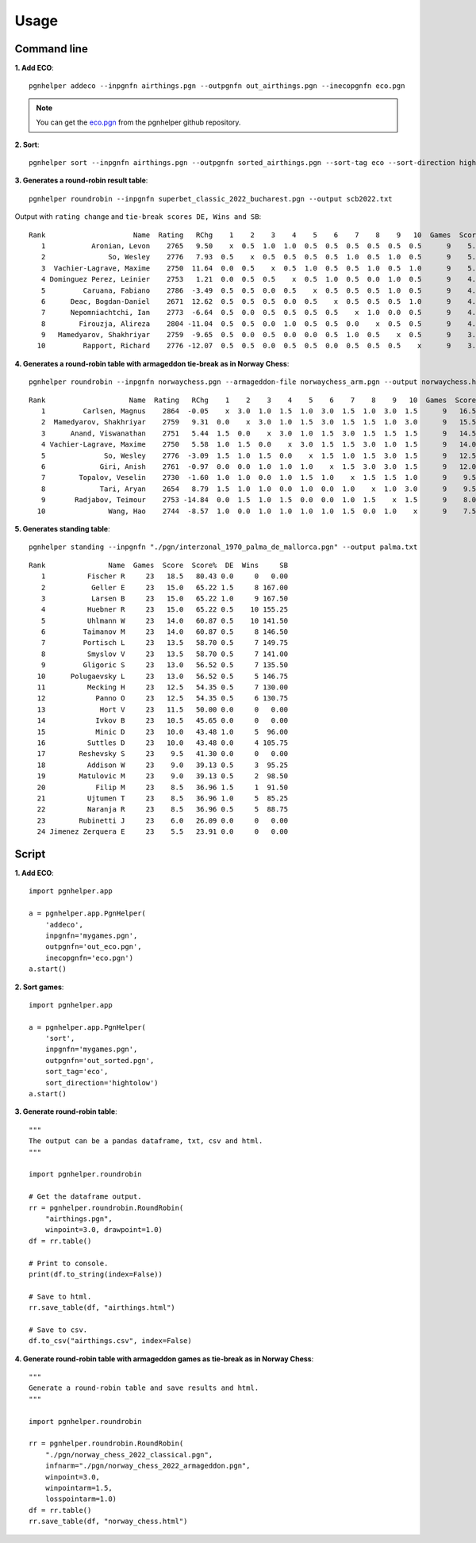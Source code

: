 .. _Usage Overview:

Usage
=====

Command line
^^^^^^^^^^^^

**1. Add ECO**::

   pgnhelper addeco --inpgnfn airthings.pgn --outpgnfn out_airthings.pgn --inecopgnfn eco.pgn

.. note::
   You can get the `eco.pgn <https://github.com/fsmosca/pgnhelper/tree/main/eco>`_ from the pgnhelper github repository.

**2. Sort**::

   pgnhelper sort --inpgnfn airthings.pgn --outpgnfn sorted_airthings.pgn --sort-tag eco --sort-direction hightolow

**3. Generates a round-robin result table**::

   pgnhelper roundrobin --inpgnfn superbet_classic_2022_bucharest.pgn --output scb2022.txt

Output with ``rating change`` and ``tie-break scores DE, Wins and SB``::

 Rank                     Name  Rating   RChg    1    2    3    4    5    6    7    8    9   10  Games  Score  Score%  DE  Wins    SB
    1           Aronian, Levon    2765   9.50    x  0.5  1.0  1.0  0.5  0.5  0.5  0.5  0.5  0.5      9    5.5   61.11 1.5     2 24.75
    2               So, Wesley    2776   7.93  0.5    x  0.5  0.5  0.5  0.5  1.0  0.5  1.0  0.5      9    5.5   61.11 1.0     2 23.50
    3  Vachier-Lagrave, Maxime    2750  11.64  0.0  0.5    x  0.5  1.0  0.5  0.5  1.0  0.5  1.0      9    5.5   61.11 0.5     3 23.00
    4 Dominguez Perez, Leinier    2753   1.21  0.0  0.5  0.5    x  0.5  1.0  0.5  0.0  1.0  0.5      9    4.5   50.00 1.5     2 19.50
    5         Caruana, Fabiano    2786  -3.49  0.5  0.5  0.0  0.5    x  0.5  0.5  0.5  1.0  0.5      9    4.5   50.00 1.0     1 19.25
    6      Deac, Bogdan-Daniel    2671  12.62  0.5  0.5  0.5  0.0  0.5    x  0.5  0.5  0.5  1.0      9    4.5   50.00 0.5     1 19.75
    7      Nepomniachtchi, Ian    2773  -6.64  0.5  0.0  0.5  0.5  0.5  0.5    x  1.0  0.0  0.5      9    4.0   44.44 1.0     1 18.00
    8        Firouzja, Alireza    2804 -11.04  0.5  0.5  0.0  1.0  0.5  0.5  0.0    x  0.5  0.5      9    4.0   44.44 0.0     1 18.00
    9   Mamedyarov, Shakhriyar    2759  -9.65  0.5  0.0  0.5  0.0  0.0  0.5  1.0  0.5    x  0.5      9    3.5   38.89 0.5     1 15.50
   10         Rapport, Richard    2776 -12.07  0.5  0.5  0.0  0.5  0.5  0.0  0.5  0.5  0.5    x      9    3.5   38.89 0.5     0 15.75

**4. Generates a round-robin table with armageddon tie-break as in Norway Chess**::

   pgnhelper roundrobin --inpgnfn norwaychess.pgn --armageddon-file norwaychess_arm.pgn --output norwaychess.html --win-point 3.0 --win-point-arm 1.5 --loss-point-arm 1.0 --show-max-score

::

 Rank                    Name  Rating   RChg    1    2    3    4    5    6    7    8    9   10  Games  Score  MaxScore  Score%  DE  Wins
    1         Carlsen, Magnus    2864  -0.05    x  3.0  1.0  1.5  1.0  3.0  1.5  1.0  3.0  1.5      9   16.5      27.0   61.11 0.0     0
    2  Mamedyarov, Shakhriyar    2759   9.31  0.0    x  3.0  1.0  1.5  3.0  1.5  1.5  1.0  3.0      9   15.5      27.0   57.41 0.0     0
    3      Anand, Viswanathan    2751   5.44  1.5  0.0    x  3.0  1.0  1.5  3.0  1.5  1.5  1.5      9   14.5      27.0   53.70 0.0     0
    4 Vachier-Lagrave, Maxime    2750   5.58  1.0  1.5  0.0    x  3.0  1.5  1.5  3.0  1.0  1.5      9   14.0      27.0   51.85 0.0     0
    5              So, Wesley    2776  -3.09  1.5  1.0  1.5  0.0    x  1.5  1.0  1.5  3.0  1.5      9   12.5      27.0   46.30 0.0     0
    6             Giri, Anish    2761  -0.97  0.0  0.0  1.0  1.0  1.0    x  1.5  3.0  3.0  1.5      9   12.0      27.0   44.44 0.0     0
    7        Topalov, Veselin    2730  -1.60  1.0  1.0  0.0  1.0  1.5  1.0    x  1.5  1.5  1.0      9    9.5      27.0   35.19 1.5     0
    8             Tari, Aryan    2654   8.79  1.5  1.0  1.0  0.0  1.0  0.0  1.0    x  1.0  3.0      9    9.5      27.0   35.19 1.0     1
    9       Radjabov, Teimour    2753 -14.84  0.0  1.5  1.0  1.5  0.0  0.0  1.0  1.5    x  1.5      9    8.0      27.0   29.63 0.0     0
   10               Wang, Hao    2744  -8.57  1.0  0.0  1.0  1.0  1.0  1.0  1.5  0.0  1.0    x      9    7.5      27.0   27.78 0.0     0

**5. Generates standing table**::

   pgnhelper standing --inpgnfn "./pgn/interzonal_1970_palma_de_mallorca.pgn" --output palma.txt

::
    
   Rank               Name  Games  Score  Score%  DE  Wins     SB
      1          Fischer R     23   18.5   80.43 0.0     0   0.00
      2           Geller E     23   15.0   65.22 1.5     8 167.00
      3           Larsen B     23   15.0   65.22 1.0     9 167.50
      4          Huebner R     23   15.0   65.22 0.5    10 155.25
      5          Uhlmann W     23   14.0   60.87 0.5    10 141.50
      6         Taimanov M     23   14.0   60.87 0.5     8 146.50
      7         Portisch L     23   13.5   58.70 0.5     7 149.75
      8          Smyslov V     23   13.5   58.70 0.5     7 141.00
      9         Gligoric S     23   13.0   56.52 0.5     7 135.50
     10      Polugaevsky L     23   13.0   56.52 0.5     5 146.75
     11          Mecking H     23   12.5   54.35 0.5     7 130.00
     12            Panno O     23   12.5   54.35 0.5     6 130.75
     13             Hort V     23   11.5   50.00 0.0     0   0.00
     14            Ivkov B     23   10.5   45.65 0.0     0   0.00
     15            Minic D     23   10.0   43.48 1.0     5  96.00
     16          Suttles D     23   10.0   43.48 0.0     4 105.75
     17        Reshevsky S     23    9.5   41.30 0.0     0   0.00
     18          Addison W     23    9.0   39.13 0.5     3  95.25
     19        Matulovic M     23    9.0   39.13 0.5     2  98.50
     20            Filip M     23    8.5   36.96 1.5     1  91.50
     21          Ujtumen T     23    8.5   36.96 1.0     5  85.25
     22          Naranja R     23    8.5   36.96 0.5     5  88.75
     23        Rubinetti J     23    6.0   26.09 0.0     0   0.00
     24 Jimenez Zerquera E     23    5.5   23.91 0.0     0   0.00


Script
^^^^^^

**1. Add ECO**::

    import pgnhelper.app

    a = pgnhelper.app.PgnHelper(
        'addeco',
        inpgnfn='mygames.pgn',
        outpgnfn='out_eco.pgn',
        inecopgnfn='eco.pgn')
    a.start()

**2. Sort games**::

    import pgnhelper.app

    a = pgnhelper.app.PgnHelper(
        'sort',
        inpgnfn='mygames.pgn',
        outpgnfn='out_sorted.pgn',
        sort_tag='eco',
        sort_direction='hightolow')
    a.start()

**3. Generate round-robin table**::

    """
    The output can be a pandas dataframe, txt, csv and html.
    """

    import pgnhelper.roundrobin

    # Get the dataframe output.
    rr = pgnhelper.roundrobin.RoundRobin(
        "airthings.pgn",
        winpoint=3.0, drawpoint=1.0)
    df = rr.table()

    # Print to console.
    print(df.to_string(index=False))

    # Save to html.
    rr.save_table(df, "airthings.html")

    # Save to csv.
    df.to_csv("airthings.csv", index=False)

**4. Generate round-robin table with armageddon games as tie-break as in Norway Chess**::

    """
    Generate a round-robin table and save results and html.
    """

    import pgnhelper.roundrobin

    rr = pgnhelper.roundrobin.RoundRobin(
        "./pgn/norway_chess_2022_classical.pgn",
        infnarm="./pgn/norway_chess_2022_armageddon.pgn",
        winpoint=3.0,
        winpointarm=1.5,
        losspointarm=1.0)
    df = rr.table()
    rr.save_table(df, "norway_chess.html")
